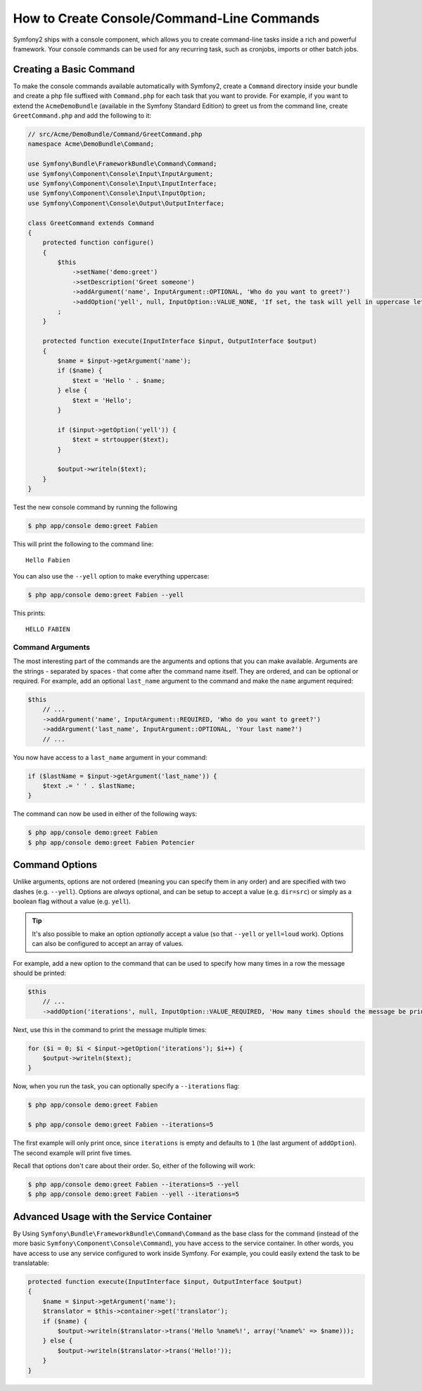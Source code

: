 How to Create Console/Command-Line Commands
===========================================

Symfony2 ships with a console component, which allows you to create command-line
tasks inside a rich and powerful framework. Your console commands can be used
for any recurring task, such as cronjobs, imports or other batch jobs.

Creating a Basic Command
------------------------

To make the console commands available automatically with Symfony2, create
a ``Command`` directory inside your bundle and create a php file suffixed
with ``Command.php`` for each task that you want to provide. For example,
if you want to extend the ``AcmeDemoBundle`` (available in the Symfony Standard
Edition) to greet us from the command line, create ``GreetCommand.php`` and
add the following to it:

.. code-block:: php

    // src/Acme/DemoBundle/Command/GreetCommand.php
    namespace Acme\DemoBundle\Command;

    use Symfony\Bundle\FrameworkBundle\Command\Command;
    use Symfony\Component\Console\Input\InputArgument;
    use Symfony\Component\Console\Input\InputInterface;
    use Symfony\Component\Console\Input\InputOption;
    use Symfony\Component\Console\Output\OutputInterface;

    class GreetCommand extends Command
    {
        protected function configure()
        {
            $this
                ->setName('demo:greet')
                ->setDescription('Greet someone')
                ->addArgument('name', InputArgument::OPTIONAL, 'Who do you want to greet?')
                ->addOption('yell', null, InputOption::VALUE_NONE, 'If set, the task will yell in uppercase letters')
            ;
        }

        protected function execute(InputInterface $input, OutputInterface $output)
        {
            $name = $input->getArgument('name');
            if ($name) {
                $text = 'Hello ' . $name;
            } else {
                $text = 'Hello';
            }

            if ($input->getOption('yell')) {
                $text = strtoupper($text);
            }

            $output->writeln($text);
        }
    }

Test the new console command by running the following

.. code-block:: bash

    $ php app/console demo:greet Fabien

This will print the following to the command line::

    Hello Fabien

You can also use the ``--yell`` option to make everything uppercase:

.. code-block:: bash

    $ php app/console demo:greet Fabien --yell

This prints::

    HELLO FABIEN

Command Arguments
~~~~~~~~~~~~~~~~~

The most interesting part of the commands are the arguments and options that
you can make available. Arguments are the strings - separated by spaces - that
come after the command name itself. They are ordered, and can be optional
or required. For example, add an optional ``last_name`` argument to the command
and make the ``name`` argument required:

.. code-block:: php

    $this
        // ...
        ->addArgument('name', InputArgument::REQUIRED, 'Who do you want to greet?')
        ->addArgument('last_name', InputArgument::OPTIONAL, 'Your last name?')
        // ...

You now have access to a ``last_name`` argument in your command:

.. code-block:: php

    if ($lastName = $input->getArgument('last_name')) {
        $text .= ' ' . $lastName;
    }

The command can now be used in either of the following ways:

.. code-block:: bash

    $ php app/console demo:greet Fabien
    $ php app/console demo:greet Fabien Potencier

Command Options
---------------

Unlike arguments, options are not ordered (meaning you can specify them in
any order) and are specified with two dashes (e.g. ``--yell``). Options are
*always* optional, and can be setup to accept a value (e.g. ``dir=src``)
or simply as a boolean flag without a value (e.g. ``yell``).

.. tip::

    It's also possible to make an option *optionally* accept a value (so
    that ``--yell`` or ``yell=loud`` work). Options can also be configured
    to accept an array of values.

For example, add a new option to the command that can be used to specify
how many times in a row the message should be printed:

.. code-block:: php

    $this
        // ...
        ->addOption('iterations', null, InputOption::VALUE_REQUIRED, 'How many times should the message be printed?', 1)

Next, use this in the command to print the message multiple times:

.. code-block:: php

    for ($i = 0; $i < $input->getOption('iterations'); $i++) {
        $output->writeln($text);
    }

Now, when you run the task, you can optionally specify a ``--iterations``
flag:

.. code-block:: bash

    $ php app/console demo:greet Fabien

    $ php app/console demo:greet Fabien --iterations=5

The first example will only print once, since ``iterations`` is empty and
defaults to ``1`` (the last argument of ``addOption``). The second example
will print five times.

Recall that options don't care about their order. So, either of the following
will work:

.. code-block:: bash

    $ php app/console demo:greet Fabien --iterations=5 --yell
    $ php app/console demo:greet Fabien --yell --iterations=5

Advanced Usage with the Service Container
-----------------------------------------

By Using ``Symfony\Bundle\FrameworkBundle\Command\Command`` as the base class
for the command (instead of the more basic ``Symfony\Component\Console\Command``),
you have access to the service container. In other words, you have access
to use any service configured to work inside Symfony. For example, you could
easily extend the task to be translatable:

.. code-block:: php

    protected function execute(InputInterface $input, OutputInterface $output)
    {
        $name = $input->getArgument('name');
        $translator = $this->container->get('translator');
        if ($name) {
            $output->writeln($translator->trans('Hello %name%!', array('%name%' => $name)));
        } else {
            $output->writeln($translator->trans('Hello!'));
        }
    }